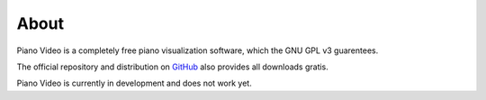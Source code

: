 About
=====

Piano Video is a completely free piano visualization software, which the
GNU GPL v3 guarentees.

The official repository and distribution on
`GitHub <https://github.com/phuang1024/piano_video>`__ also provides all
downloads gratis.

Piano Video is currently in development and does not work yet.
